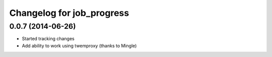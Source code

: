 Changelog for job_progress
==========================

0.0.7 (2014-06-26)
------------------

- Started tracking changes
- Add ability to work using twemproxy (thanks to Mingle)
